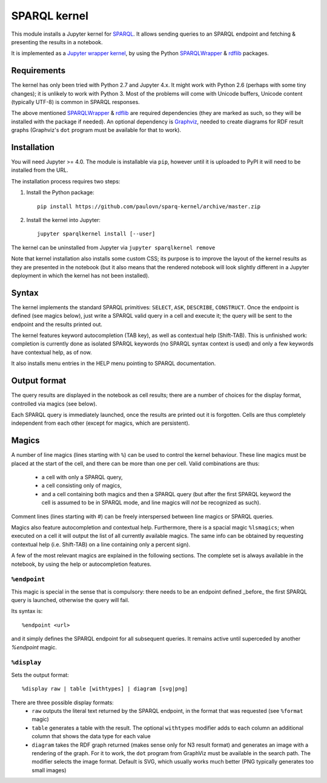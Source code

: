 SPARQL kernel
=============

This module installs a Jupyter kernel for `SPARQL`_. It allows sending queries 
to an SPARQL endpoint and fetching & presenting the results in a notebook.

It is implemented as a `Jupyter wrapper kernel`_, by using the Python 
`SPARQLWrapper`_ & `rdflib`_ packages.


Requirements
------------

The kernel has only been tried with Python 2.7 and Jupyter 4.x. It might work 
with Python 2.6 (perhaps with some tiny changes); it is unlikely to work with 
Python 3. Most of the problems will come with Unicode buffers, Unicode content 
(typically UTF-8) is common in SPARQL responses.

The above mentioned `SPARQLWrapper`_ & `rdflib`_ are required dependencies 
(they are marked as such, so they will be installed with the package if needed).
An optional dependency is `Graphviz`_, needed to create diagrams for RDF result 
graphs (Graphviz's ``dot`` program must be available for that to work).


Installation
------------

You will need Jupyter >= 4.0. The module is installable via ``pip``, however
until it is uploaded to PyPI it will need to be installed from the URL.

The installation process requires two steps:

1. Install the Python package::

     pip install https://github.com/paulovn/sparq-kernel/archive/master.zip

2. Install the kernel into Jupyter::

     jupyter sparqlkernel install [--user]


The kernel can be uninstalled from Jupyter via ``jupyter sparqlkernel remove``

Note that kernel installation also installs some custom CSS; its purpose is to
improve the layout of the kernel results as they are presented in the notebook
(but it also means that the rendered notebook will look slightly different in a
Jupyter deployment in which the kernel has not been installed).


Syntax
------

The kernel implements the standard SPARQL primitives: ``SELECT``, ``ASK``, 
``DESCRIBE``, ``CONSTRUCT``. Once the endpoint is defined (see magics below), 
just write a SPARQL valid query in a cell and execute it; the query will be 
sent to the endpoint and the results printed out.

The kernel features keyword autocompletion (TAB key), as well as contextual 
help (Shift-TAB). This is unfinished work: completion is currently done as 
isolated SPARQL keywords (no SPARQL syntax context is used) and only a few 
keywords have contextual help, as of now. 

It also installs menu entries in the HELP menu pointing to SPARQL documentation.


Output format
-------------

The query results are displayed in the notebook as cell results; there are a 
number of choices for the display format, controlled via magics (see below).

Each SPARQL query is immediately launched, once the results are printed out it 
is forgotten. Cells are thus completely independent from each other (except for
magics, which are persistent).


Magics
------

A number of line magics (lines starting with ``%``) can be used to control the 
kernel behaviour. These line magics must be placed at the start of the cell, 
and there can be more than one per cell.
Valid combinations are thus:
  * a cell with only a SPARQL query,
  * a cell consisting only of magics,
  * and a cell containing both magics and then a SPARQL query (but after the 
    first SPARQL keyword the cell is assumed to be in SPARQL mode, and line 
    magics will *not* be recognized as such).

Comment lines (lines starting with `#`) can be freely interspersed between 
line magics or SPARQL queries.

Magics also feature autocompletion and contextual help. Furthermore, there is 
a spacial magic ``%lsmagics``; when executed on a cell it will output the list 
of all currently available magics. The same info can be obtained by requesting
contextual help (i.e. Shift-TAB) on a line containing only a percent sign).

A few of the most relevant magics are explained in the following sections. The 
complete set is always available in the notebook, by using the help or 
autocompletion features.


``%endpoint``
.............

This magic is special in the sense that is compulsory: there needs to be an 
endpoint defined _before_ the first SPARQL query is launched, otherwise the 
query will fail.

Its syntax is::

    %endpoint <url>

and it simply defines the SPARQL endpoint for all subsequent queries. 
It remains active until superceded by another `%endpoint` magic.


``%display``
............

Sets the output format::

    %display raw | table [withtypes] | diagram [svg|png]

There are three possible display formats:
 * ``raw`` outputs the literal text returned by the SPARQL endpoint, in the
   format that was requested (see ``%format`` magic)
 * ``table`` generates a table with the result. The optional ``withtypes``
   modifier adds to each column an additional column that shows the data
   type for each value
 * ``diagram`` takes the RDF graph returned (makes sense only for N3 result
   format) and generates an image with a rendering of the graph. For it to
   work, the ``dot`` program from GraphViz must be available in the search path.
   The modifier selects the image format. Default is SVG, which usually works
   much better (PNG typically generates too small images)




..  _SPARQL: https://www.w3.org/TR/sparql11-overview/
.. _Jupyter wrapper Kernel: http://jupyter-client.readthedocs.io/en/latest/wrapperkernels.html
.. _SPARQLWrapper: https://rdflib.github.io/sparqlwrapper/
.. _rdflib: https://github.com/RDFLib/rdflib
.. _Graphviz: http://www.graphviz.org/
